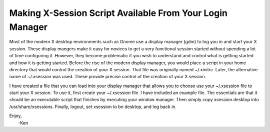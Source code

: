 Making X-Session Script Available From Your Login Manager
=========================================================

Most of the modern X desktop environments such as Gnome use a display manager 
(gdm) to log you in and start your X session. These display mangers make it easy 
for novices to get a very functional session started without spending a lot of 
time configuring it. However, they become problematic if you wish to understand 
and control what is getting started and how it is getting started. Before the 
rise of the modern display manager, you would place a script in your home 
directory that would control the creation of your X session. That file was 
originally named ~/.xinitrc. Later, the alternative name of ~/.xsession was 
used. These provide precise control of the creation of your X session.

I have created a file that you can load into your display manager that allows 
you to choose use your ~/.xsession file to start your X session. To use it, 
first create your ~/.xsession file. I have included an example file. The 
essentials are that it should be an executable script that finishes by executing 
your window manager. Then simply copy xsession.desktop into 
/usr/share/xsessions.  Finally, logout, set xsession to be desktop, and log back 
in.

| Enjoy,
|    -Ken
